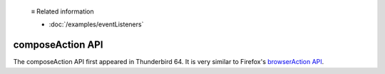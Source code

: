   ≡ Related information
  
  * :doc:`/examples/eventListeners`

=================
composeAction API
=================

The composeAction API first appeared in Thunderbird 64. It is very similar to Firefox's `browserAction API`__.

__ https://developer.mozilla.org/en-US/docs/Mozilla/Add-ons/WebExtensions/API/browserAction
